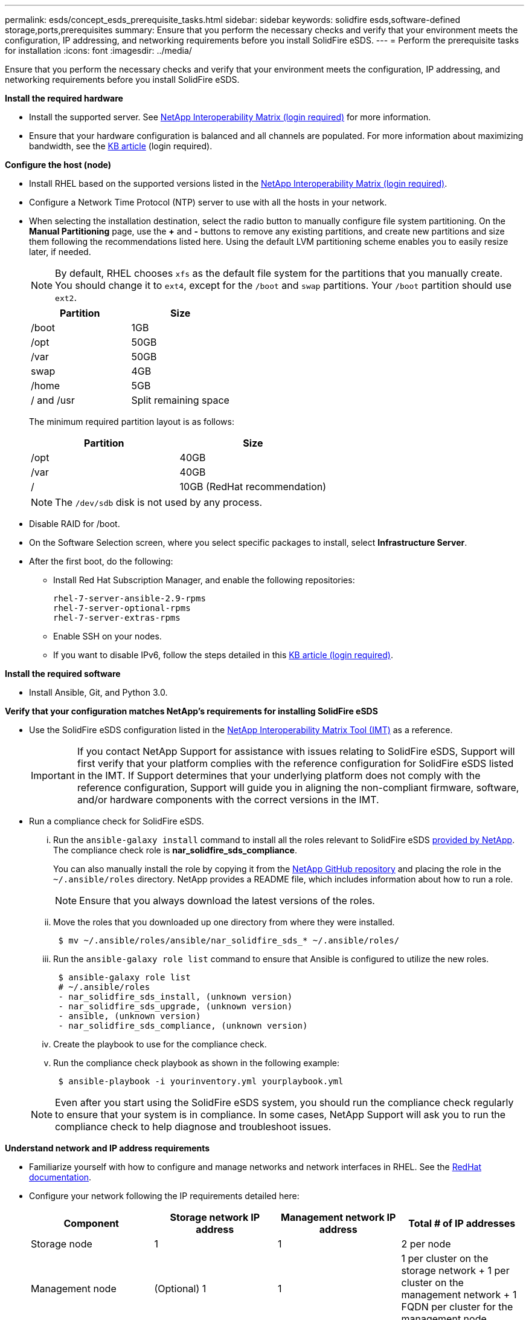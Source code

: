 ---
permalink: esds/concept_esds_prerequisite_tasks.html
sidebar: sidebar
keywords: solidfire esds,software-defined storage,ports,prerequisites
summary: Ensure that you perform the necessary checks and verify that your environment meets the configuration, IP addressing, and networking requirements before you install SolidFire eSDS.
---
= Perform the prerequisite tasks for installation
:icons: font
:imagesdir: ../media/

[.lead]
Ensure that you perform the necessary checks and verify that your environment meets the configuration, IP addressing, and networking requirements before you install SolidFire eSDS.

.*Install the required hardware*
** Install the supported server. See https://mysupport.netapp.com/matrix/imt.jsp?components=97283;&solution=1757&isHWU#welcome[NetApp Interoperability Matrix (login required)^] for more information.
** Ensure that your hardware configuration is balanced and all channels are populated. For more information about maximizing bandwidth, see the https://kb.netapp.com/Advice_and_Troubleshooting/Data_Storage_Software/SolidFire_Enterprise_SDS/How_to_balance_memory_and_maximize_bandwidth_for_your_hardware_configurations[KB article^] (login required).

.*Configure the host (node)*
** Install RHEL based on the supported versions listed in the https://mysupport.netapp.com/matrix/imt.jsp?components=97283;&solution=1757&isHWU#welcome[NetApp Interoperability Matrix (login required)^].
** Configure a Network Time Protocol (NTP) server to use with all the hosts in your network.
** When selecting the installation destination, select the radio button to manually configure file system partitioning. On the *Manual Partitioning* page, use the *+* and *-* buttons to remove any existing partitions, and create new partitions and size them following the recommendations listed here. Using the default LVM partitioning scheme enables you to easily resize later, if needed.
+
NOTE: By default, RHEL chooses `xfs` as the default file system for the partitions that you manually create. You should change it to `ext4`, except for the `/boot` and `swap` partitions. Your `/boot` partition should use `ext2`.
+
[%header,cols=2*]
|===
| Partition| Size
a|
/boot
a|
1GB
a|
/opt
a|
50GB
a|
/var
a|
50GB
a|
swap
a|
4GB
a|
/home
a|
5GB
a|
/ and /usr
a|
Split remaining space
|===
The minimum required partition layout is as follows:
+
[%header,cols=2*]
|===
| Partition| Size
a|
/opt
a|
40GB
a|
/var
a|
40GB
a|
/
a|
10GB (RedHat recommendation)
|===
+
NOTE: The `/dev/sdb` disk is not used by any process.

** Disable RAID for /boot.
** On the Software Selection screen, where you select specific packages to install, select *Infrastructure Server*.
** After the first boot, do the following:
*** Install Red Hat Subscription Manager, and enable the following repositories:
+
----

rhel-7-server-ansible-2.9-rpms
rhel-7-server-optional-rpms
rhel-7-server-extras-rpms
----

*** Enable SSH on your nodes.
*** If you want to disable IPv6, follow the steps detailed in this https://kb.netapp.com/Advice_and_Troubleshooting/Data_Storage_Software/SolidFire_Enterprise_SDS/How_to_disable_IPv6_for_SolidFire_eSDS[KB article (login required)^].

.*Install the required software*
** Install Ansible, Git, and Python 3.0.

.*Verify that your configuration matches NetApp's requirements for installing SolidFire eSDS*
** Use the SolidFire eSDS configuration listed in the https://mysupport.netapp.com/matrix/#welcome[NetApp Interoperability Matrix Tool (IMT)] as a reference.
+
IMPORTANT: If you contact NetApp Support for assistance with issues relating to SolidFire eSDS, Support will first verify that your platform complies with the reference configuration for SolidFire eSDS listed in the IMT. If Support determines that your underlying platform does not comply with the reference configuration, Support will guide you in aligning the non-compliant firmware, software, and/or hardware components with the correct versions in the IMT.

** Run a compliance check for SolidFire eSDS.
... Run the `ansible-galaxy install` command to install all the roles relevant to SolidFire eSDS https://github.com/NetApp-Automation[provided by NetApp^]. The compliance check role is *nar_solidfire_sds_compliance*.
+
You can also manually install the role by copying it from the https://github.com/NetApp-Automation[NetApp GitHub repository^] and placing the role in the `~/.ansible/roles` directory. NetApp provides a README file, which includes information about how to run a role.
+
NOTE: Ensure that you always download the latest versions of the roles.

... Move the roles that you downloaded up one directory from where they were installed.
+
----
 $ mv ~/.ansible/roles/ansible/nar_solidfire_sds_* ~/.ansible/roles/
----

... Run the `ansible-galaxy role list` command to ensure that Ansible is configured to utilize the new roles.
+
----
 $ ansible-galaxy role list
 # ~/.ansible/roles
 - nar_solidfire_sds_install, (unknown version)
 - nar_solidfire_sds_upgrade, (unknown version)
 - ansible, (unknown version)
 - nar_solidfire_sds_compliance, (unknown version)
----

... Create the playbook to use for the compliance check.
... Run the compliance check playbook as shown in the following example:
+
----
 $ ansible-playbook -i yourinventory.yml yourplaybook.yml
----

+
NOTE: Even after you start using the SolidFire eSDS system, you should run the compliance check regularly to ensure that your system is in compliance. In some cases, NetApp Support will ask you to run the compliance check to help diagnose and troubleshoot issues.

.*Understand network and IP address requirements*
** Familiarize yourself with how to configure and manage networks and network interfaces in RHEL. See the https://access.redhat.com/documentation/en-us/red_hat_enterprise_linux/7/html/networking_guide/index[ RedHat documentation^].
** Configure your network following the IP requirements detailed here:
+
[%header,cols=4*]
|===
| Component| Storage network IP address| Management network IP address| Total # of IP addresses
a|
Storage node
a|
1
a|
1
a|
2 per node
a|
Management node
a|
(Optional) 1
a|
1
a|
1 per cluster on the storage network + 1 per cluster on the management network + 1 FQDN per cluster for the management node
a|
Storage cluster
a|
1 storage IP (SVIP)
a|
1 management IP (MVIP)
a|
2 per storage cluster
|===

** Configure the storage network on 25GbE Ethernet switches and the management network on 10GbE switches. See the following cabling illustration:
+
image::../media/esds_dl360_ports.png[Shows the ports on the DL360 node.]
+
[%header,cols=2*]
|===
| Item| Description| 1
a|
Ports for storage network
a|
2
a|
Port for IPMI
a|
3
a|
Ports for management network
|===

IMPORTANT: The illustration given here is intended to be an example. Your actual hardware might be different based on the server you have.

** Change the switch port MTU to 9216 bytes.

.*Allow specific ports through your datacenter's firewall*
** If `firewalld` is enabled on the storage node running RHEL, ensure that you have the following ports open, so that you can manage the system remotely, allow clients outside of your datacenter to connect to resources, and ensure that internal services can function properly:
+
[%header,cols=4*]
|===
| Source| Destination| Port| Description
a|
Storage node MIP
a|
Management node
a|
80 TCP/UDP
a|
Cluster upgrades
a|
SNMP server
a|
Storage node MIP
a|
161 UDP
a|
SNMP polling
a|
System administrator PC
a|
Management node
a|
442 TCP
a|
HTTPS UI access to management node
a|
System administrator PC
a|
Storage node MIP
a|
442 TCP
a|
HTTPS UI access to storage node
a|
iSCSI clients
a|
Storage cluster MVIP
a|
443 TCP
a|
(Optional) UI and API access
a|
Management node
a|
monitoring.solidfire.com
a|
443 TCP
a|
Storage cluster reporting to Active IQ
a|
Storage node MIP
a|
Remote storage cluster MVIP
a|
443 TCP
a|
Remote replication cluster pairing communication
a|
Storage node MIP
a|
Remote storage node MIP
a|
443 TCP
a|
Remote replication cluster pairing communication
a|
SolidFire eSDSsfapp
a|
Per-node UI and API access to create a cluster
a|
2010 UDP
a|
Cluster beacon (to discover nodes to add to a cluster)
a|
iSCSI clients
a|
Storage cluster SVIP
a|
3260 TCP
a|
Client iSCSI communications
a|
iSCSI clients
a|
Storage cluster SIP
a|
3260 TCP
a|
Client iSCSI communications
a|
SOAP server
a|
SolidFire eSDSsfapp
a|
7627 TCP
a|
SOAP web services
a|
System administrator PC
a|
N/A
a|
8080 TCP
a|
System administrator communications
a|
vCenter Server
a|
Management node
a|
8443 TCP
a|
vCenter Plug-in QoSSIOC service
|===
+
NOTE: Ports 2181, 2182, and 2183 are needed for are needed for the Element distributed database, and will be dynamically opened from the Element container when you install SolidFire eSDS.

** Use the following commands to open the ports mentioned above:
+
----
systemctl start firewalld
firewall-cmd --permanent --add-service=snmp
firewall-cmd --permanent --add-port=80/tcp
firewall-cmd --permanent --add-port=80/udp
firewall-cmd --permanent --add-port=442-443/tcp
firewall-cmd --permanent --add-port=442-443/udp
firewall-cmd --permanent --add-port=2010/udp
firewall-cmd --permanent --add-source-port=2010/udp
firewall-cmd --permanent --add-port=3260/tcp
firewall-cmd --permanent --add-port=7627/tcp
firewall-cmd --permanent --add-port=8080/tcp
firewall-cmd --permanent --add-port=8443/tcp
firewall-cmd –-reload
----

.*Configure your host network*
* Configure your host network using the link:concept_esds_networking_best_practices.adoc[best practices^] provided.
+
IMPORTANT: You should complete the steps to configure your host network to ensure a successful installation of SolidFire eSDS.

.*Complete additional requirements*
** Install One Collect, which will be used by NetApp Support for host log collection. You can install One Collect from https://mysupport.netapp.com/site/tools/tool-eula/activeiq-onecollect[here^]. You need a NetApp account to access the download. You can also find the One Collect Installation Guide and Release Notes at the same location.
+
NOTE: You must download and install One Collect in order to receive an optimal support experience.

** Install the management node for log collection and to enable NetApp Support access for troubleshooting. For information about management node and installation steps, see https://docs.netapp.com/us-en/hci/docs/task_mnode_install.html[here^].

== Find more information
* https://www.netapp.com/data-storage/solidfire/documentation/[NetApp SolidFire Resources Page^]
* https://docs.netapp.com/sfe-122/topic/com.netapp.ndc.sfe-vers/GUID-B1944B0E-B335-4E0B-B9F1-E960BF32AE56.html[Documentation for earlier versions of NetApp SolidFire and Element products^]
